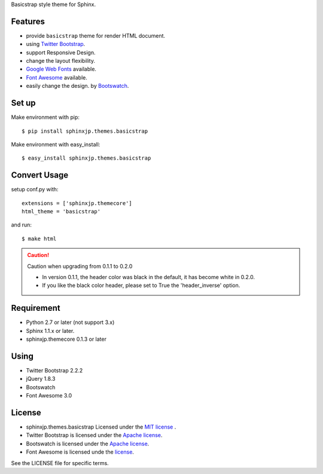 Basicstrap style theme for Sphinx.

Features
========
* provide ``basicstrap`` theme for render HTML document.
* using `Twitter Bootstrap <http://twitter.github.com/bootstrap/>`_.
* support Responsive Design.
* change the layout flexibility.
* `Google Web Fonts <http://www.google.com/webfonts>`_ available.
* `Font Awesome <http://fortawesome.github.com/Font-Awesome/>`_ available.
* easily change the design. by `Bootswatch <http://bootswatch.com/>`_.


Set up
======
Make environment with pip::

    $ pip install sphinxjp.themes.basicstrap

Make environment with easy_install::

    $ easy_install sphinxjp.themes.basicstrap


Convert Usage
=============
setup conf.py with::

    extensions = ['sphinxjp.themecore']
    html_theme = 'basicstrap'

and run::

    $ make html

.. caution:: Caution when upgrading from 0.1.1 to 0.2.0

 * In version 0.1.1, the header color was black in the default, it has become white in 0.2.0. 
 * If you like the black color header, please set to True the 'header_inverse' option. 

Requirement
===========
* Python 2.7 or later (not support 3.x)
* Sphinx 1.1.x or later.
* sphinxjp.themecore 0.1.3 or later

Using
===========
* Twitter Bootstrap 2.2.2
* jQuery 1.8.3
* Bootswatch
* Font Awesome 3.0

License
=======

* sphinxjp.themes.basicstrap Licensed under the `MIT license <http://www.opensource.org/licenses/mit-license.php>`_ .
* Twitter Bootstrap is licensed under the `Apache license <https://github.com/twitter/bootstrap/blob/master/LICENSE>`_.
* Bootswatch is licensed under the `Apache license <https://github.com/thomaspark/bootswatch/blob/gh-pages/LICENSE>`_.
* Font Awesome is licensed unde the `license <https://github.com/FortAwesome/Font-Awesome>`_.

See the LICENSE file for specific terms.
